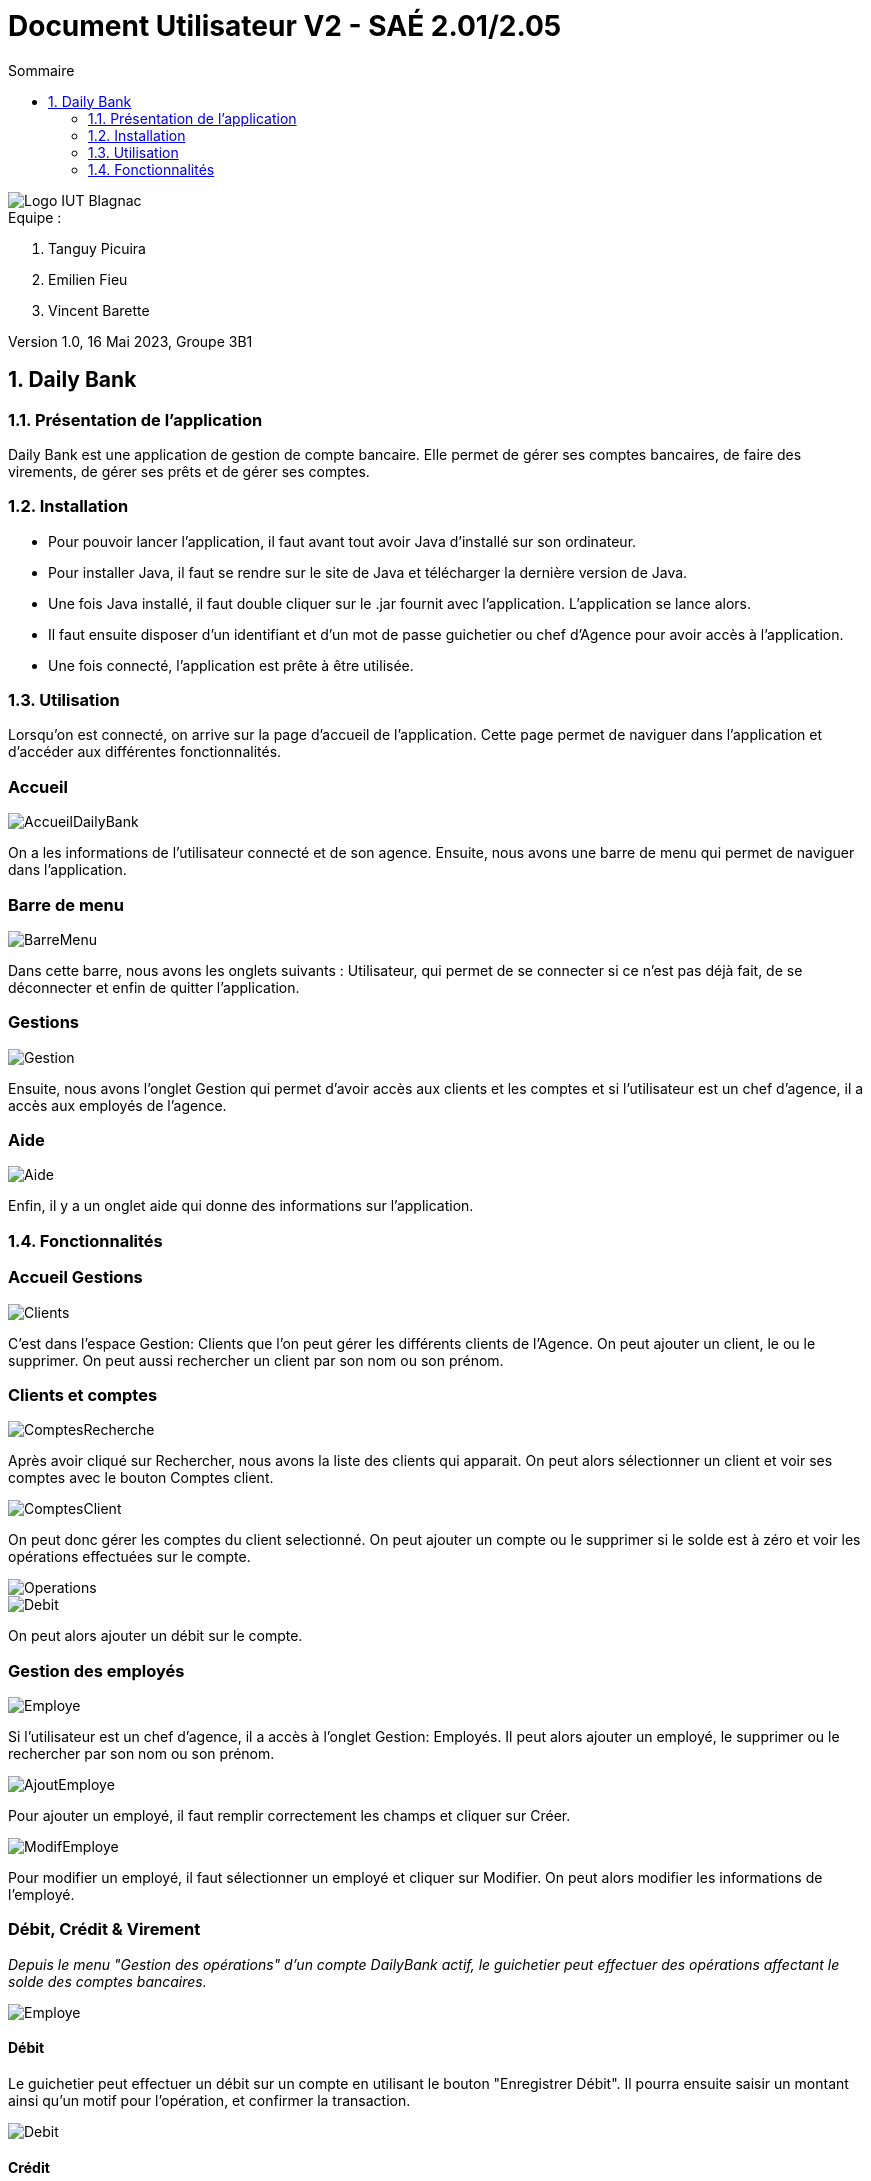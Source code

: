 = *Document Utilisateur V2 - SAÉ 2.01/2.05*
:toc:
:toc-title: Sommaire
:title-page:
:sectnums:
:title-logo-image: image:img/Logo_IUT_Blagnac.png[]
:stem: asciimath

image::../img/Logo_IUT_Blagnac.png[]

.Equipe :

. Tanguy Picuira
. Emilien Fieu
. Vincent Barette

Version 1.0, 16 Mai 2023, Groupe 3B1


== Daily Bank

=== Présentation de l'application

Daily Bank est une application de gestion de compte bancaire. Elle permet de gérer ses comptes bancaires, de faire des virements, de gérer ses prêts et de gérer ses comptes.

=== Installation

* Pour pouvoir lancer l'application, il faut avant tout avoir Java d'installé sur son ordinateur.
* Pour installer Java, il faut se rendre sur le site de Java et télécharger la dernière version de Java.
* Une fois Java installé, il faut double cliquer sur le .jar fournit avec l'application. L'application se lance alors.
* Il faut ensuite disposer d'un identifiant et d'un mot de passe guichetier ou chef d'Agence pour avoir accès à l'application.
* Une fois connecté, l'application est prête à être utilisée.

=== Utilisation

Lorsqu'on est connecté, on arrive sur la page d'accueil de l'application. Cette page permet de naviguer dans l'application et d'accéder aux différentes fonctionnalités.


[discrete]
=== Accueil

image::../img/AccueilDailyBank.png[]

On a les informations de l'utilisateur connecté et de son agence. Ensuite, nous avons une barre de menu qui permet de naviguer dans l'application.

[discrete]
=== Barre de menu

image::../img/BarreMenu.png[]

Dans cette barre, nous avons les onglets suivants : Utilisateur, qui permet de se connecter si ce n'est pas déjà fait, de se déconnecter et enfin de quitter l'application.

[discrete]
=== Gestions

image::../img/Gestion.png[]

Ensuite, nous avons l'onglet Gestion qui permet d'avoir accès aux clients et les comptes et si l'utilisateur est un chef d'agence, il a accès aux employés de l'agence.

[discrete]
=== Aide

image::../img/Aide.png[]

Enfin, il y a un onglet aide qui donne des informations sur l'application.

=== Fonctionnalités

[discrete]
=== Accueil Gestions

image::../img/Clients.png[]

C'est dans l'espace Gestion: Clients que l'on peut gérer les différents clients de l'Agence. On peut ajouter un client, le ou le supprimer. On peut aussi rechercher un client par son nom ou son prénom.

[discrete]
=== Clients et comptes

image::../img/ComptesRecherche.png[]

Après avoir cliqué sur Rechercher, nous avons la liste des clients qui apparait. On peut alors sélectionner un client et voir ses comptes avec le bouton Comptes client.

image::../img/ComptesClient.png[]

On peut donc gérer les comptes du client selectionné. On peut ajouter un compte ou le supprimer si le solde est à zéro et voir les opérations effectuées sur le compte.

image::../img/Operations.png[]

image::../img/Debit.png[]

On peut alors ajouter un débit sur le compte.

[discrete]
=== Gestion des employés

image::../img/Employe.png[]

Si l'utilisateur est un chef d'agence, il a accès à l'onglet Gestion: Employés. Il peut alors ajouter un employé, le supprimer ou le rechercher par son nom ou son prénom.

image::../img/AjoutEmploye.png[]

Pour ajouter un employé, il faut remplir correctement les champs et cliquer sur Créer.

image::../img/ModifEmploye.png[]

Pour modifier un employé, il faut sélectionner un employé et cliquer sur Modifier. On peut alors modifier les informations de l'employé.


[discrete]
=== Débit, Crédit & Virement

__Depuis le menu "Gestion des opérations" d'un compte DailyBank actif, le guichetier peut effectuer des opérations affectant le solde des comptes bancaires.__

image::../img/Employe.png[]

[discrete]
==== Débit

Le guichetier peut effectuer un débit sur un compte en utilisant le bouton "Enregistrer Débit". Il pourra ensuite saisir un montant ainsi qu'un motif pour l'opération, et confirmer la transaction.

image::../img/DocUtil/Debit.png[]

[discrete]
==== Crédit

Le guichetier peut effectuer un crédit sur un compte en utilisant le bouton "Enregistrer Crédit". Il pourra ensuite saisir un montant ainsi qu'un motif pour l'opération, et confirmer la transaction.

image::../img/DocUtil/Credit.png[]

[discrete]
==== Virement

Le guichetier peut effectuer un virement d'un compte à un autre, en utilisant le bouton "Enregistrer Virement". Il pourra ensuite saisir un montant ainsi que le bénéficiaire de la somme, et confirmer la transaction.

image::../img/DocUtil/Virement.png[]



[discrete]
=== Gestion des prélèvements automatiques

__Depuis le menu "Gestion des prélèvements" d'un compte DailyBank actif, le guichetier peut créer, lire, modifier ou supprimer ses prélèvements automatiques.__

[discrete]
==== Recherche & Lecture

Cliquer sur le bouton **Rechercher** permet d'afficher la liste des prélèvements automatiques associés au compte DailyBank. Il est également possible de chercher un prélèvement automatique en particulier en renseignant son identifiant dans le champ de recherche.


image::../img/DocUtil/CRUDP/Rechercher.png[]

[discrete]
==== Création

Cliquer sur le bouton **Nouveau prélèvement** ouvrira une fenêtre permettant de créer un nouveau prélèvement automatique. Il est nécessaire de renseigner le montant du prélèvement, la date récurrente, le motif du prélèvement ainsi que le compte bénéficiaire des futures transactions.

Le champ **Date Recurrente** correspond au jour du mois où les futurs prélèvements seront effectués. Par exemple, si le champ est renseigné avec la valeur 3, le prélèvement sera effectué le 3 de chaque mois.

image::../img/DocUtil/CRUDP/Nouveau.png[]

[discrete]
==== Mise à jour

La modification d'un virement s'effectue en selectionnant un virement dans la liste des virements et en cliquant sur le bouton **Modifier prélèvement**. Il est alors possible de modifier le montant du prélèvement, la date récurrente, le motif du prélèvement ainsi que le compte bénéficiaire des futures transactions.

image::../img/DocUtil/CRUDP/Modifier.png[]


[discrete]
==== Suppression

La suppression d'un virement s'effectue en selectionnant un virement dans la liste des virements et en cliquant sur le bouton **Supprimer prélèvement**. Il vous sera demandé de confirmer l'action.


